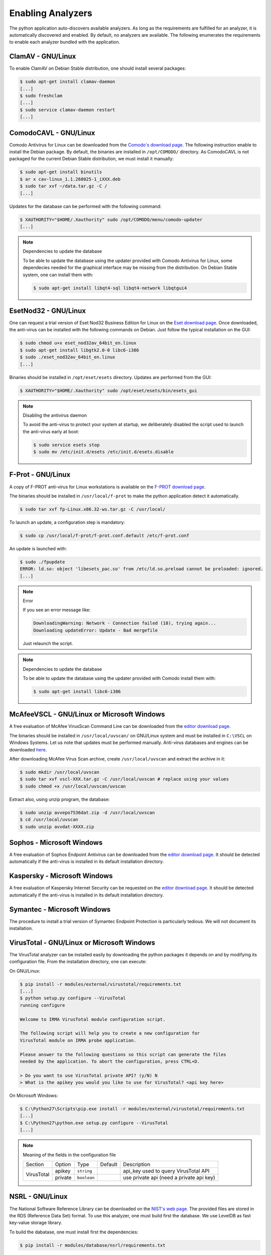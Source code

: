 .. _analyzer-configuration:

Enabling Analyzers
------------------

The python application auto-discovers available analyzers. As long as the
requirements are fulfilled for an analyzer, it is automatically discovered and
enabled. By default, no analyzers are available. The following enumerates the
requirements to enable each analyzer bundled with the application.


ClamAV - GNU/Linux
``````````````````

To enable ClamAV on Debian Stable distribution, one should install several
packages:

.. code-block:: bash

    $ sudo apt-get install clamav-daemon
    [...]
    $ sudo freshclam
    [...]
    $ sudo service clamav-daemon restart
    [...]

ComodoCAVL - GNU/Linux
``````````````````````

Comodo Antivirus for Linux can be downloaded from the `Comodo's download page
<http://www.comodo.com/home/internet-security/antivirus-for-linux.php>`_. The
following instruction enable to install the Debian package. By default, the
binaries are installed in ``/opt/COMODO/`` directory. As ComodoCAVL is not
packaged for the current Debian Stable distribution, we must install it
manually:

.. code-block:: bash

    $ sudo apt-get install binutils
    $ ar x cav-linux_1.1.268025-1_iXXX.deb
    $ sudo tar xvf ~/data.tar.gz -C /
    [...]

Updates for the database can be performed with the following command:

.. code-block:: bash

    $ XAUTHORITY="$HOME/.Xauthority" sudo /opt/COMODO/menu/comodo-updater
    [...]

.. note:: Dependencies to update the database

    To be able to update the database using the updater provided with Comodo
    Antivirus for Linux, some dependecies needed for the graphical interface
    may be missing from the distribution. On Debian Stable system, one can
    install them with:

    .. code-block:: bash

        $ sudo apt-get install libqt4-sql libqt4-network libqtgui4

EsetNod32 - GNU/Linux
`````````````````````

One can request a trial version of Eset Nod32 Business Edition for Linux on the
`Eset download page <http://www.eset.com/int/download/home/detail/family/71/>`_.
Once downloaded, the anti-virus can be installed with the following commands on
Debian. Just follow the typical installation on the GUI:

.. code-block:: bash

    $ sudo chmod u+x eset_nod32av_64bit_en.linux
    $ sudo apt-get install libgtk2.0-0 libc6-i386
    $ sudo ./eset_nod32av_64bit_en.linux
    [...]

Binaries should be installed in ``/opt/eset/esets`` directory. Updates are
performed from the GUI:

.. code-block:: bash

    $ XAUTHORITY="$HOME/.Xauthority" sudo /opt/eset/esets/bin/esets_gui

.. note:: Disabling the antivirus daemon

    To avoid the anti-virus to protect your system at startup, we deliberately
    disabled the script used to launch the anti-virus early at boot:

    .. code-block:: bash

        $ sudo service esets stop
        $ sudo mv /etc/init.d/esets /etc/init.d/esets.disable

F-Prot - GNU/Linux
``````````````````

A copy of F-PROT anti-virus for Linux workstations is available on the
`F-PROT download page
<http://www.f-prot.com/download/home_user/download_fplinux.html>`_.

The binaries should be installed in ``/usr/local/f-prot`` to make the python
application detect it automatically.

.. code-block:: bash

    $ sudo tar xvf fp-Linux.x86.32-ws.tar.gz -C /usr/local/

To launch an update, a configuration step is mandatory:

.. code-block:: bash

    $ sudo cp /usr/local/f-prot/f-prot.conf.default /etc/f-prot.conf

An update is launched with:

.. code-block:: bash

    $ sudo ./fpupdate
    ERROR: ld.so: object 'libesets_pac.so' from /etc/ld.so.preload cannot be preloaded: ignored.
    [...]

.. note:: Error

    If you see an error message like:

    .. code-block:: bash

        DownloadingWarning: Network - Connection failed (18), trying again...
        Downloading updateError: Update - Bad mergefile

    Just relaunch the script.

.. note:: Dependencies to update the database

    To be able to update the database using the updater provided with Comodo
    install them with:

    .. code-block:: bash

        $ sudo apt-get install libc6-i386


McAfeeVSCL -  GNU/Linux or Microsoft Windows
````````````````````````````````````````````

A free evaluation of McAfee VirusScan Command Line can be downloaded from the
`editor download page <http://www.mcafee.com/apps/downloads/free-evaluations/>`_.

The binaries should be installed in ``/usr/local/uvscan/`` on GNU/Linux system
and must be installed in ``C:\VSCL`` on Windows Systems. Let us note that
updates must be performed manually. Anti-virus databases and engines can be
downloaded `here <http://www.mcafee.com/apps/downloads/security-updates/security-updates.aspx>`_.

After downloading McAfee Virus Scan archive, create ``/usr/local/uvscan`` and
extract the archive in it:

.. code-block:: bash

    $ sudo mkdir /usr/local/uvscan
    $ sudo tar xvf vscl-XXX.tar.gz -C /usr/local/uvscan # replace using your values
    $ sudo chmod +x /usr/local/uvscan/uvscan

Extract also, using unzip program, the database:

.. code-block:: bash

    $ sudo unzip avvepo7536dat.zip -d /usr/local/uvscan
    $ cd /usr/local/uvscan
    $ sudo unzip avvdat-XXXX.zip

Sophos - Microsoft Windows
``````````````````````````

A free evaluation of Sophos Endpoint Antivirus can be downloaded from the
`editor download page
<http://www.sophos.com/en-us/products/endpoint-antivirus/free-trial.aspx>`_.
It should be detected automatically if the anti-virus is installed in its
default installation directory.

Kaspersky - Microsoft Windows
`````````````````````````````

A free evaluation of Kaspersky Internet Security can be requested on the
`editor download page
<http://usa.kaspersky.com/downloads/free-home-trials/Internet-security>`_. It
should be detected automatically if the anti-virus is installed in its default
installation directory.

Symantec - Microsoft Windows
````````````````````````````

The procedure to install a trial version of Symantec Endpoint Protection is
particularly tedious. We will not document its installation.

VirusTotal - GNU/Linux or Microsoft Windows
```````````````````````````````````````````

The VirusTotal analyzer can be installed easily by downloading the python
packages it depends on and by modifying its configuration file. From the
installation directory, one can execute:

On GNU/Linux:

.. code-block:: none

    $ pip install -r modules/external/virustotal/requirements.txt
    [...]
    $ python setup.py configure --VirusTotal
    running configure

    Welcome to IRMA VirusTotal module configuration script.

    The following script will help you to create a new configuration for
    VirusTotal module on IRMA probe application.

    Please answer to the following questions so this script can generate the files
    needed by the application. To abort the configuration, press CTRL+D.

    > Do you want to use VirusTotal private API? (y/N) N
    > What is the apikey you would you like to use for VirusTotal? <api key here>

On Microsoft Windows:

.. code-block:: none

    $ C:\Python27\Scripts\pip.exe install -r modules/external/virustotal/requirements.txt
    [...]
    $ C:\Python27\python.exe setup.py configure --VirusTotal
    [...]

.. note:: Meaning of the fields in the configuration file

    +----------------+-------------+------------+-----------+--------------------------------------------------+
    | Section        | Option      | Type       | Default   | Description                                      |
    +----------------+-------------+------------+-----------+--------------------------------------------------+
    |                |   apikey    | ``string`` |           | api_key used to query VirusTotal API             |
    + VirusTotal     +-------------+------------+-----------+--------------------------------------------------+
    +                +   private   + ``boolean``+           + use private api (need a private api key)         |
    +----------------+-------------+------------+-----------+--------------------------------------------------+


NSRL - GNU/Linux
````````````````

The National Software Reference Library can be downloaded on the `NIST's web
page <http://www.nsrl.nist.gov/>`_. The provided files are stored in the RDS
(Reference Data Set) format. To use this analyzer, one must build first the
database. We use LevelDB as fast key-value storage library.

To build the dabatase, one must install first the dependencies:

.. code-block:: bash

    $ pip install -r modules/database/nsrl/requirements.txt

A (not optimized and very slow) helper script is provided to build the
database:

.. code-block:: bash

    $ mkdir /home/irma/leveldb
    $ python -m modules.database.nsrl.nsrl create -t os NSRLOS.txt /home/irma/leveldb/os_db
    $ python -m modules.database.nsrl.nsrl create -t manufacturer NSRLMfg.txt /home/irma/leveldb/mfg_db
    $ python -m modules.database.nsrl.nsrl create -t product NSRLProd.txt /home/irma/leveldb/prod_db
    $ python -m modules.database.nsrl.nsrl create -t file NSRLFile.txt /home/irma/leveldb/file_db

Finally, one must indicate to the analyzer where to find the files for the
database:

.. code-block:: none

    $ python setup.py configure --NSRL
    running configure

    Welcome to IRMA NSRL module configuration script.

    The following script will help you to create a new configuration for
    NSRL module on IRMA probe application.

    Please answer to the following questions so this script can generate the files
    needed by the application. To abort the configuration, press CTRL+D.

    > Where is located NSRL OS database? /home/irma/leveldb/os_db
    > Where is located NSRL MFG database? /home/irma/leveldb/mfg_db
    > Where is located NSRL PRODUCT database? /home/irma/leveldb/prod_db
    > Where is located NSRL FILE database? /home/irma/leveldb/file_db

The last command ask questions to the user for the configuration file
located at ``modules/database/nsrl/config.ini``.

.. note:: Error

    If you see an error message like:

    .. code-block:: bash

        fatal error: Python.h: No such file or directory

    Then you'll need to install python-dev package (for Debian like systems).

.. note:: Meaning of the fields in the configuration file

    +----------------+-------------+------------+-----------+---------------------------------------+
    | Section        | Option      | Type       | Default   | Description                           |
    +----------------+-------------+------------+-----------+---------------------------------------+
    |                | nsrl_os_db  | ``string`` |           | location of the OS database           |
    |                +-------------+------------+-----------+---------------------------------------+
    |                | nsrl_mfg_db | ``string`` |           | location of the Manufacturer database |
    |     NSRL       +-------------+------------+-----------+---------------------------------------+
    |                | nsrl_file_db| ``string`` |           | location of the File database         |
    |                +-------------+------------+-----------+---------------------------------------+
    |                | nsrl_prod_db| ``string`` |           | location of the Product database      |
    +----------------+-------------+------------+-----------+---------------------------------------+

StaticAnalyzer - GNU/Linux or Microsoft Windows
```````````````````````````````````````````````

The PE File analyzer adapted from Cuckoo Sandbox can be installed easily. One
need to install the python packages it depends on. From the installation
directory, one can execute:

On GNU/Linux:

.. code-block:: bash

    $ pip install -r modules/metadata/pe_analyzer/requirements.txt
    [...]

On Microsoft Windows, you need cygwin to successfully install the requirements
(see `python-magic documentation
<https://github.com/ahupp/python-magic#dependencies>`_ for installation details):

.. code-block:: none

    $ C:\Python27\Scripts\pip.exe install -r modules/metadata/pe_analyzer/requirements.txt
    [...]
